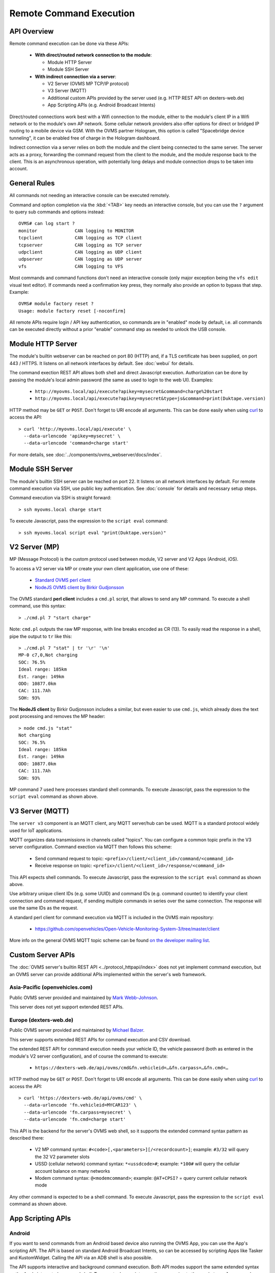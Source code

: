 ========================
Remote Command Execution
========================

------------
API Overview
------------

Remote command execution can be done via these APIs:

  - **With direct/routed network connection to the module**:

    - Module HTTP Server
    - Module SSH Server

  - **With indirect connection via a server**:

    - V2 Server (OVMS MP TCP/IP protocol)
    - V3 Server (MQTT)
    - Additional custom APIs provided by the server used (e.g. HTTP REST API on dexters-web.de)
    - App Scripting APIs (e.g. Android Broadcast Intents)

Direct/routed connections work best with a Wifi connection to the module, either
to the module's client IP in a Wifi network or to the module's own AP network.
Some cellular network providers also offer options for direct or bridged IP
routing to a mobile device via GSM. With the OVMS partner Hologram, this option
is called "Spacebridge device tunneling", it can be enabled free of charge in
the Hologram dashboard.

Indirect connection via a server relies on both the module and the client being
connected to the same server. The server acts as a proxy, forwarding the command
request from the client to the module, and the module response back to the client.
This is an asynchronous operation, with potentially long delays and module connection
drops to be taken into account.


-------------
General Rules
-------------

All commands not needing an interactive console can be executed remotely.

Command and option completion via the :kbd:`<TAB>` key needs an interactive console,
but you can use the ``?`` argument to query sub commands and options instead::

  OVMS# can log start ?
  monitor              CAN logging to MONITOR
  tcpclient            CAN logging as TCP client
  tcpserver            CAN logging as TCP server
  udpclient            CAN logging as UDP client
  udpserver            CAN logging as UDP server
  vfs                  CAN logging to VFS

Most commands and command functions don't need an interactive console (only major
exception being the ``vfs edit`` visual text editor). If commands need a confirmation
key press, they normally also provide an option to bypass that step. Example::

  OVMS# module factory reset ?
  Usage: module factory reset [-noconfirm]

All remote APIs require login / API key authentication, so commands are in "enabled"
mode by default, i.e. all commands can be executed directly without a prior "enable"
command step as needed to unlock the USB console.


------------------
Module HTTP Server
------------------

The module's builtin webserver can be reached on port 80 (HTTP) and, if a TLS
certificate has been supplied, on port 443 / HTTPS. It listens on all network
interfaces by default. See :doc:`webui` for details.

The command exection REST API allows both shell and direct Javascript execution.
Authorization can be done by passing the module's local admin password (the same
as used to login to the web UI). Examples:

  -  ``http://myovms.local/api/execute?apikey=mysecret&command=charge%20start``
  -  ``http://myovms.local/api/execute?apikey=mysecret&type=js&command=print(Duktape.version)``

HTTP method may be ``GET`` or ``POST``. Don't forget to URI encode all arguments.
This can be done easily when using `curl <https://curl.se/>`_ to access the API::

  > curl 'http://myovms.local/api/execute' \
    --data-urlencode 'apikey=mysecret' \
    --data-urlencode 'command=charge start'

For more details, see :doc:`../components/ovms_webserver/docs/index`.


-----------------
Module SSH Server
-----------------

The module's builtin SSH server can be reached on port 22. It listens on all
network interfaces by default. For remote command execution via SSH, use public
key authentication. See :doc:`console` for details and necessary setup steps.

Command execution via SSH is straight forward::

  > ssh myovms.local charge start

To execute Javascript, pass the expression to the ``script eval`` command::

  > ssh myovms.local script eval "print(Duktape.version)"


--------------
V2 Server (MP)
--------------

MP (Message Protocol) is the custom protocol used between module, V2 server
and V2 Apps (Android, iOS).

To access a V2 server via MP or create your own client application, use one of these:

  - `Standard OVMS perl client <https://github.com/openvehicles/Open-Vehicle-Server/tree/master/clients>`_
  - `NodeJS OVMS client by Birkir Gudjonsson <https://github.com/openvehicles/ovms-client-nodejs>`_

The OVMS standard **perl client** includes a ``cmd.pl`` script, that allows to send
any MP command. To execute a shell command, use this syntax::

  > ./cmd.pl 7 "start charge"

Note: ``cmd.pl`` outputs the raw MP response, with line breaks encoded as CR (13).
To easily read the response in a shell, pipe the output to ``tr`` like this::

  > ./cmd.pl 7 "stat" | tr '\r' '\n'
  MP-0 c7,0,Not charging
  SOC: 76.5%
  Ideal range: 185km
  Est. range: 149km
  ODO: 10877.0km
  CAC: 111.7Ah
  SOH: 93%

The **NodeJS client** by Birkir Gudjonsson includes a similar, but even easier to use
``cmd.js``, which already does the text post processing and removes the MP header::

  > node cmd.js "stat"
  Not charging
  SOC: 76.5%
  Ideal range: 185km
  Est. range: 149km
  ODO: 10877.0km
  CAC: 111.7Ah
  SOH: 93%

MP command 7 used here processes standard shell commands. To execute Javascript,
pass the expression to the ``script eval`` command as shown above.


----------------
V3 Server (MQTT)
----------------

The ``server v3`` component is an MQTT client, any MQTT server/hub can be used.
MQTT is a standard protocol widely used for IoT applications.

MQTT organizes data transmissions in channels called "topics". You can configure a
common topic prefix in the V3 server configuration. Command exection via MQTT
then follows this scheme:

  - Send command request to topic: ``<prefix>/client/<client_id>/command/<command_id>``
  - Receive response on topic: ``<prefix>/client/<client_id>/response/<command_id>``

This API expects shell commands. To execute Javascript, pass the expression to
the ``script eval`` command as shown above.

Use arbitrary unique client IDs (e.g. some UUID) and command IDs (e.g. command counter)
to identify your client connection and command request, if sending multiple commands
in series over the same connection. The response will use the same IDs as the request.

A standard perl client for command execution via MQTT is included in the OVMS main
repository:

  - https://github.com/openvehicles/Open-Vehicle-Monitoring-System-3/tree/master/client

More info on the general OVMS MQTT topic scheme can be found
`on the developer mailing list <http://lists.openvehicles.com/pipermail/ovmsdev/2018-July/005297.html>`_.


------------------
Custom Server APIs
------------------

The :doc:`OVMS server's builtin REST API <../protocol_httpapi/index>` does not
yet implement command execution, but an OVMS server can provide additional APIs
implemented within the server's web framework.


~~~~~~~~~~~~~~~~~~~~~~~~~~~~~~~
Asia-Pacific (openvehicles.com)
~~~~~~~~~~~~~~~~~~~~~~~~~~~~~~~

Public OVMS server provided and maintained by `Mark Webb-Johnson <mark@webb-johnson.net>`_.

This server does not yet support extended REST APIs.


~~~~~~~~~~~~~~~~~~~~~~~
Europe (dexters-web.de)
~~~~~~~~~~~~~~~~~~~~~~~

Public OVMS server provided and maintained by `Michael Balzer <dexter@dexters-web.de>`_.

This server supports extended REST APIs for command execution and CSV download.

The extended REST API for command execution needs your vehicle ID, the vehicle
password (both as entered in the module's V2 server configuration), and of
course the command to execute:

  - ``https://dexters-web.de/api/ovms/cmd&fn.vehicleid=…&fn.carpass=…&fn.cmd=…``

HTTP method may be ``GET`` or ``POST``. Don't forget to URI encode all arguments.
This can be done easily when using `curl <https://curl.se/>`_ to access the API::

  > curl 'https://dexters-web.de/api/ovms/cmd' \
    --data-urlencode 'fn.vehicleid=MYCAR123' \
    --data-urlencode 'fn.carpass=mysecret' \
    --data-urlencode 'fn.cmd=charge start'

This API is the backend for the server's OVMS web shell, so it supports the extended
command syntax pattern as described there:

  - V2 MP command syntax: ``#<code>[,<parameters>][/<recordcount>]``;
    example: ``#3/32`` will query the 32 V2 parameter slots
  - USSD (cellular network) command syntax: ``*<ussdcode>#``;
    example: ``*100#`` will query the cellular account balance on many networks
  - Modem command syntax: ``@<modemcommand>``;
    example: ``@AT+CPSI?`` = query current cellular network mode

Any other command is expected to be a shell command. To execute Javascript, pass
the expression to the ``script eval`` command as shown above.


------------------
App Scripting APIs
------------------

~~~~~~~
Android
~~~~~~~

If you want to send commands from an Android based device also running the OVMS
App, you can use the App's scripting API. The API is based on standard Android
Broadcast Intents, so can be accessed by scripting Apps like Tasker and KustomWidget.
Calling the API via an ADB shell is also possible.

The API supports interactive and background command execution. Both API modes
support the same extended syntax as the App's integrated command shell. To execute
Javascript, pass the expression to the ``script eval`` command as shown above.

The API works asynchronously:

  - Send a command request via Intent ``com.openvehicles.OVMS.action.COMMAND``
    (interactive mode) or ``com.openvehicles.OVMS.SendCommand`` (background mode)
  - Listen for command response via Intent ``com.openvehicles.OVMS.CommandResult``

To authenticate your API client, you need to use the App's API key, which can be
copied from the App's configuration page.

See
`Android App Wiki <https://github.com/openvehicles/Open-Vehicle-Android/wiki/Command-Execution-via-Broadcast-Intent>`_
for details.


~~~
iOS
~~~

The iOS App does not yet support scripting.

